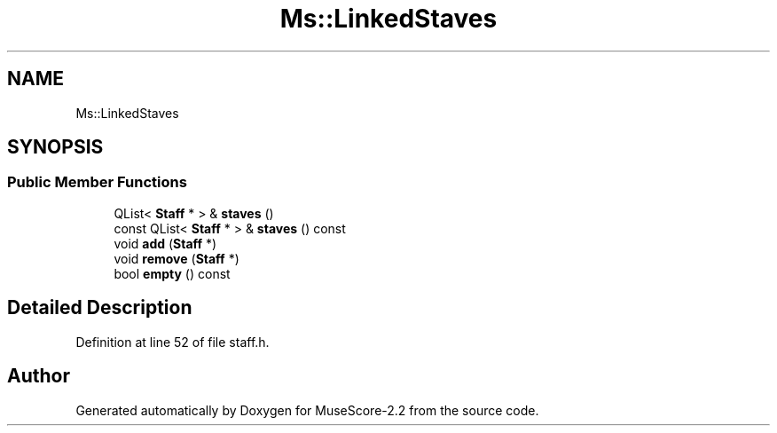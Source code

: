 .TH "Ms::LinkedStaves" 3 "Mon Jun 5 2017" "MuseScore-2.2" \" -*- nroff -*-
.ad l
.nh
.SH NAME
Ms::LinkedStaves
.SH SYNOPSIS
.br
.PP
.SS "Public Member Functions"

.in +1c
.ti -1c
.RI "QList< \fBStaff\fP * > & \fBstaves\fP ()"
.br
.ti -1c
.RI "const QList< \fBStaff\fP * > & \fBstaves\fP () const"
.br
.ti -1c
.RI "void \fBadd\fP (\fBStaff\fP *)"
.br
.ti -1c
.RI "void \fBremove\fP (\fBStaff\fP *)"
.br
.ti -1c
.RI "bool \fBempty\fP () const"
.br
.in -1c
.SH "Detailed Description"
.PP 
Definition at line 52 of file staff\&.h\&.

.SH "Author"
.PP 
Generated automatically by Doxygen for MuseScore-2\&.2 from the source code\&.
